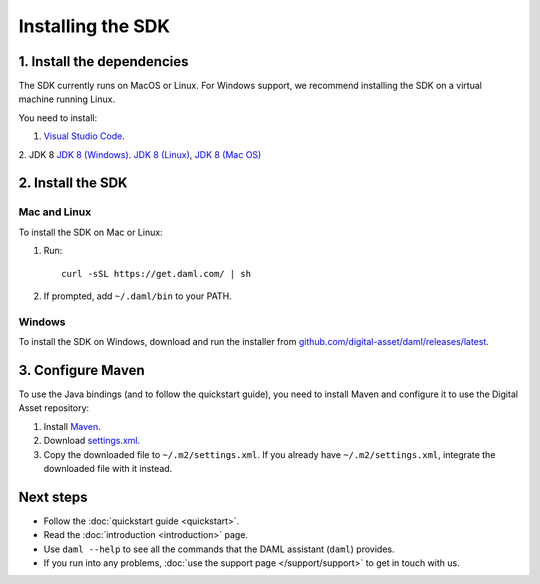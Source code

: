 .. Copyright (c) 2019 Digital Asset (Switzerland) GmbH and/or its affiliates. All rights reserved.
.. SPDX-License-Identifier: Apache-2.0

Installing the SDK
##################

1. Install the dependencies
***************************

The SDK currently runs on MacOS or Linux. For Windows support, we recommend installing the SDK on a virtual machine running Linux.

You need to install:

1. `Visual Studio Code <https://code.visualstudio.com/download>`_.
2. JDK 8
`JDK 8 (Windows) <https://github.com/ojdkbuild/ojdkbuild/releases/tag/1.8.0.201-1>`_.
`JDK 8 (Linux) <https://openjdk.java.net/install/>`_,
`JDK 8 (Mac OS) <https://www.azul.com/downloads/zulu/#>`_

2. Install the SDK
*******************

Mac and Linux
=============

To install the SDK on Mac or Linux:

1. Run::

     curl -sSL https://get.daml.com/ | sh
2. If prompted, add ``~/.daml/bin`` to your PATH.

Windows
=======

To install the SDK on Windows, download and run the installer from `github.com/digital-asset/daml/releases/latest <https://github.com/digital-asset/daml/releases/latest>`__.

.. _setup-maven-project:

3. Configure Maven
******************

To use the Java bindings (and to follow the quickstart guide), you need to install Maven and configure it to use the Digital Asset repository:

#. Install `Maven <https://maven.apache.org/>`_.
#. Download `settings.xml <https://bintray.com/repo/downloadMavenRepoSettingsFile/downloadSettings?repoPath=%2Fdigitalassetsdk%2FDigitalAssetSDK>`_.
#. Copy the downloaded file to ``~/.m2/settings.xml``. If you already have ``~/.m2/settings.xml``, integrate the downloaded file with it instead.

Next steps
**********

- Follow the :doc:`quickstart guide <quickstart>`.
- Read the :doc:`introduction <introduction>` page.
- Use ``daml --help`` to see all the commands that the DAML assistant (``daml``) provides.
- If you run into any problems, :doc:`use the support page </support/support>` to get in touch with us.

